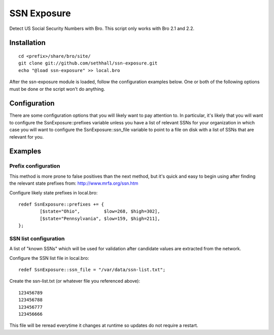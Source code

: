 SSN Exposure
============

Detect US Social Security Numbers with Bro.  This script only works with Bro 2.1 and 2.2.

Installation
------------

::

	cd <prefix>/share/bro/site/
	git clone git://github.com/sethhall/ssn-exposure.git
	echo "@load ssn-exposure" >> local.bro

After the ssn-exposure module is loaded, follow the configuration examples below.  One or both of the following options must be done or the script won't do anything.

Configuration
-------------

There are some configuration options that you will likely want to pay attention to.  In particular, it's likely that you will want to configure the SsnExposure::prefixes variable unless you have a list of relevant SSNs for your organization in which case you will want to configure the SsnExposure::ssn_file variable to point to a file on disk with a list of SSNs that are relevant for you.

Examples
--------

Prefix configuration
~~~~~~~~~~~~~~~~~~~~

This method is more prone to false positives than the next method, but it's quick and easy to begin using after finding the relevant state prefixes from: http://www.mrfa.org/ssn.htm

Configure likely state prefixes in local.bro::

	redef SsnExposure::prefixes += {
		[$state="Ohio",         $low=268, $high=302],
		[$state="Pennsylvania", $low=159, $high=211],
	};

SSN list configuration
~~~~~~~~~~~~~~~~~~~~~~

A list of "known SSNs" which will be used for validation after candidate values are extracted from the network.

Configure the SSN list file in local.bro::

	redef SsnExposure::ssn_file = "/var/data/ssn-list.txt";

Create the ssn-list.txt (or whatever file you referenced above)::

	123456789
	123456788
	123456777
	123456666

This file will be reread everytime it changes at runtime so updates do not require a restart.

